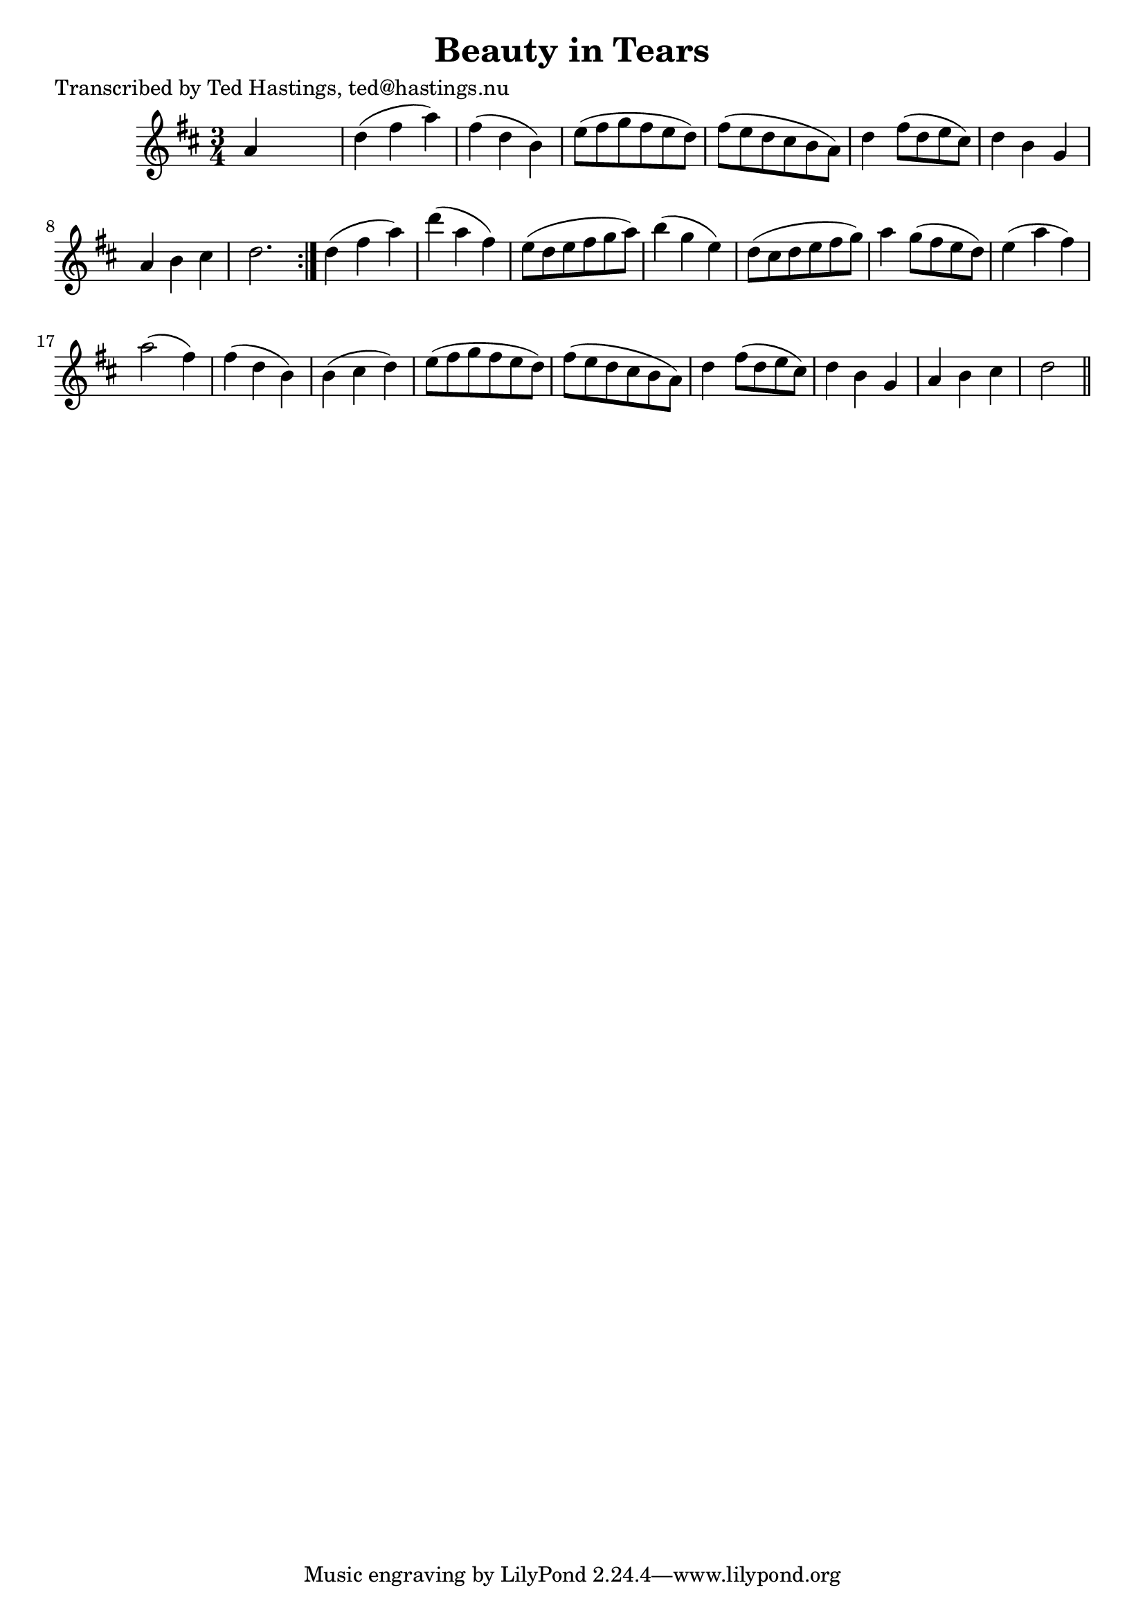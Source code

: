 
\version "2.16.2"
% automatically converted by musicxml2ly from xml/0635_th.xml

%% additional definitions required by the score:
\language "english"


\header {
    poet = "Transcribed by Ted Hastings, ted@hastings.nu"
    encoder = "abc2xml version 63"
    encodingdate = "2015-01-25"
    title = "Beauty in Tears"
    }

\layout {
    \context { \Score
        autoBeaming = ##f
        }
    }
PartPOneVoiceOne =  \relative a' {
    \repeat volta 2 {
        \key d \major \time 3/4 a4 s2 | % 2
        d4 ( fs4 a4 ) | % 3
        fs4 ( d4 b4 ) | % 4
        e8 ( [ fs8 g8 fs8 e8 d8 ) ] | % 5
        fs8 ( [ e8 d8 cs8 b8 a8 ) ] | % 6
        d4 fs8 ( [ d8 e8 cs8 ) ] | % 7
        d4 b4 g4 | % 8
        a4 b4 cs4 | % 9
        d2. }
    | \barNumberCheck #10
    d4 ( fs4 a4 ) | % 11
    d4 ( a4 fs4 ) | % 12
    e8 ( [ d8 e8 fs8 g8 a8 ) ] | % 13
    b4 ( g4 e4 ) | % 14
    d8 ( [ cs8 d8 e8 fs8 g8 ) ] | % 15
    a4 g8 ( [ fs8 e8 d8 ) ] | % 16
    e4 ( a4 fs4 ) | % 17
    a2 ( fs4 ) | % 18
    fs4 ( d4 b4 ) | % 19
    b4 ( cs4 d4 ) | \barNumberCheck #20
    e8 ( [ fs8 g8 fs8 e8 d8 ) ] | % 21
    fs8 ( [ e8 d8 cs8 b8 a8 ) ] | % 22
    d4 fs8 ( [ d8 e8 cs8 ) ] | % 23
    d4 b4 g4 | % 24
    a4 b4 cs4 | % 25
    d2 \bar "||"
    }


% The score definition
\score {
    <<
        \new Staff <<
            \context Staff << 
                \context Voice = "PartPOneVoiceOne" { \PartPOneVoiceOne }
                >>
            >>
        
        >>
    \layout {}
    % To create MIDI output, uncomment the following line:
    %  \midi {}
    }

